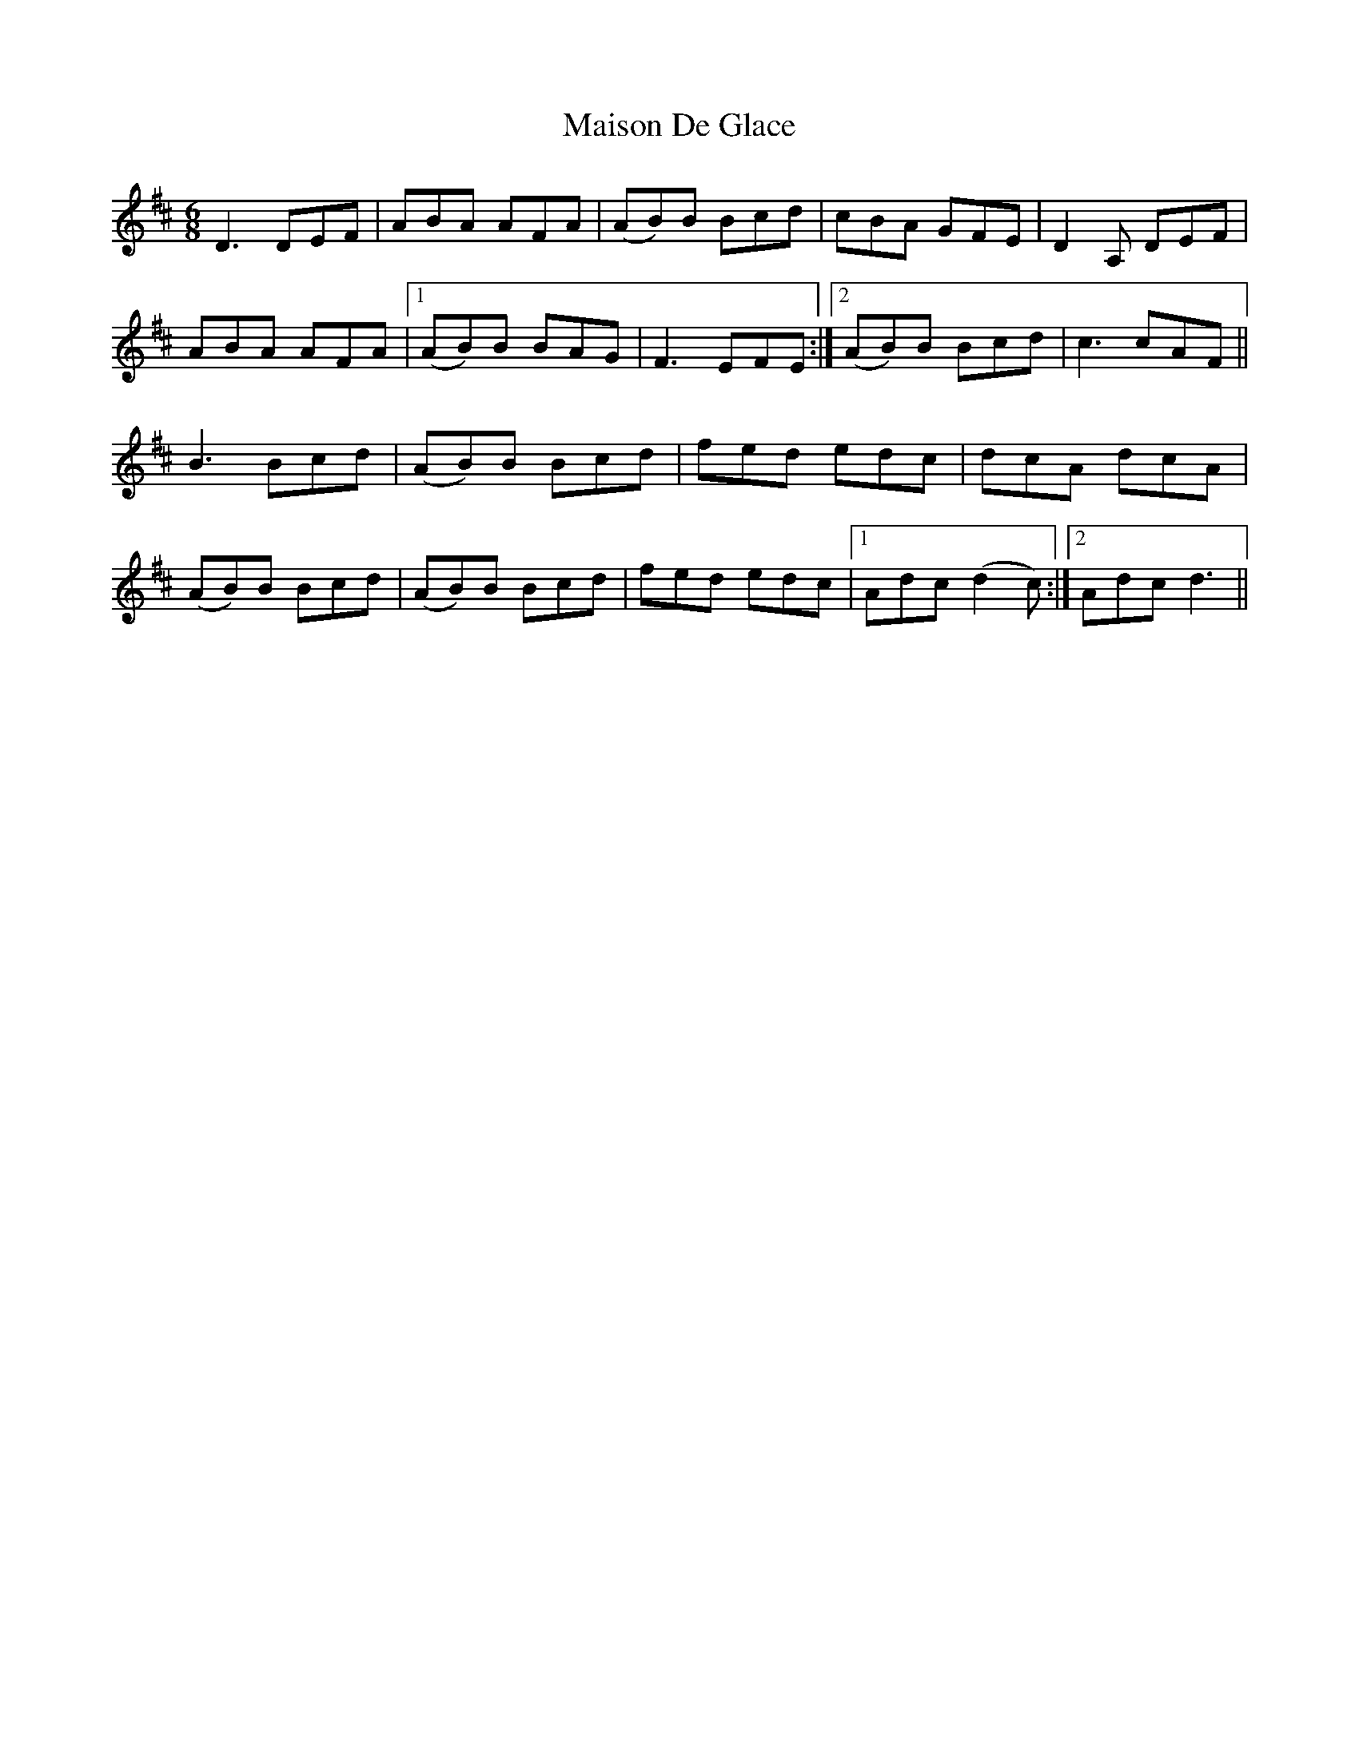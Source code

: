 X: 25150
T: Maison De Glace
R: jig
M: 6/8
K: Dmajor
D3 DEF|ABA AFA|(AB)B Bcd|cBA GFE|D2A, DEF|
ABA AFA|1 (AB)B BAG|F3 EFE:|2 (AB)B Bcd|c3 cAF||
B3 Bcd|(AB)B Bcd|fed edc|dcA dcA|
(AB)B Bcd|(AB)B Bcd|fed edc|1 Adc (d2c):|2 Adc d3||

